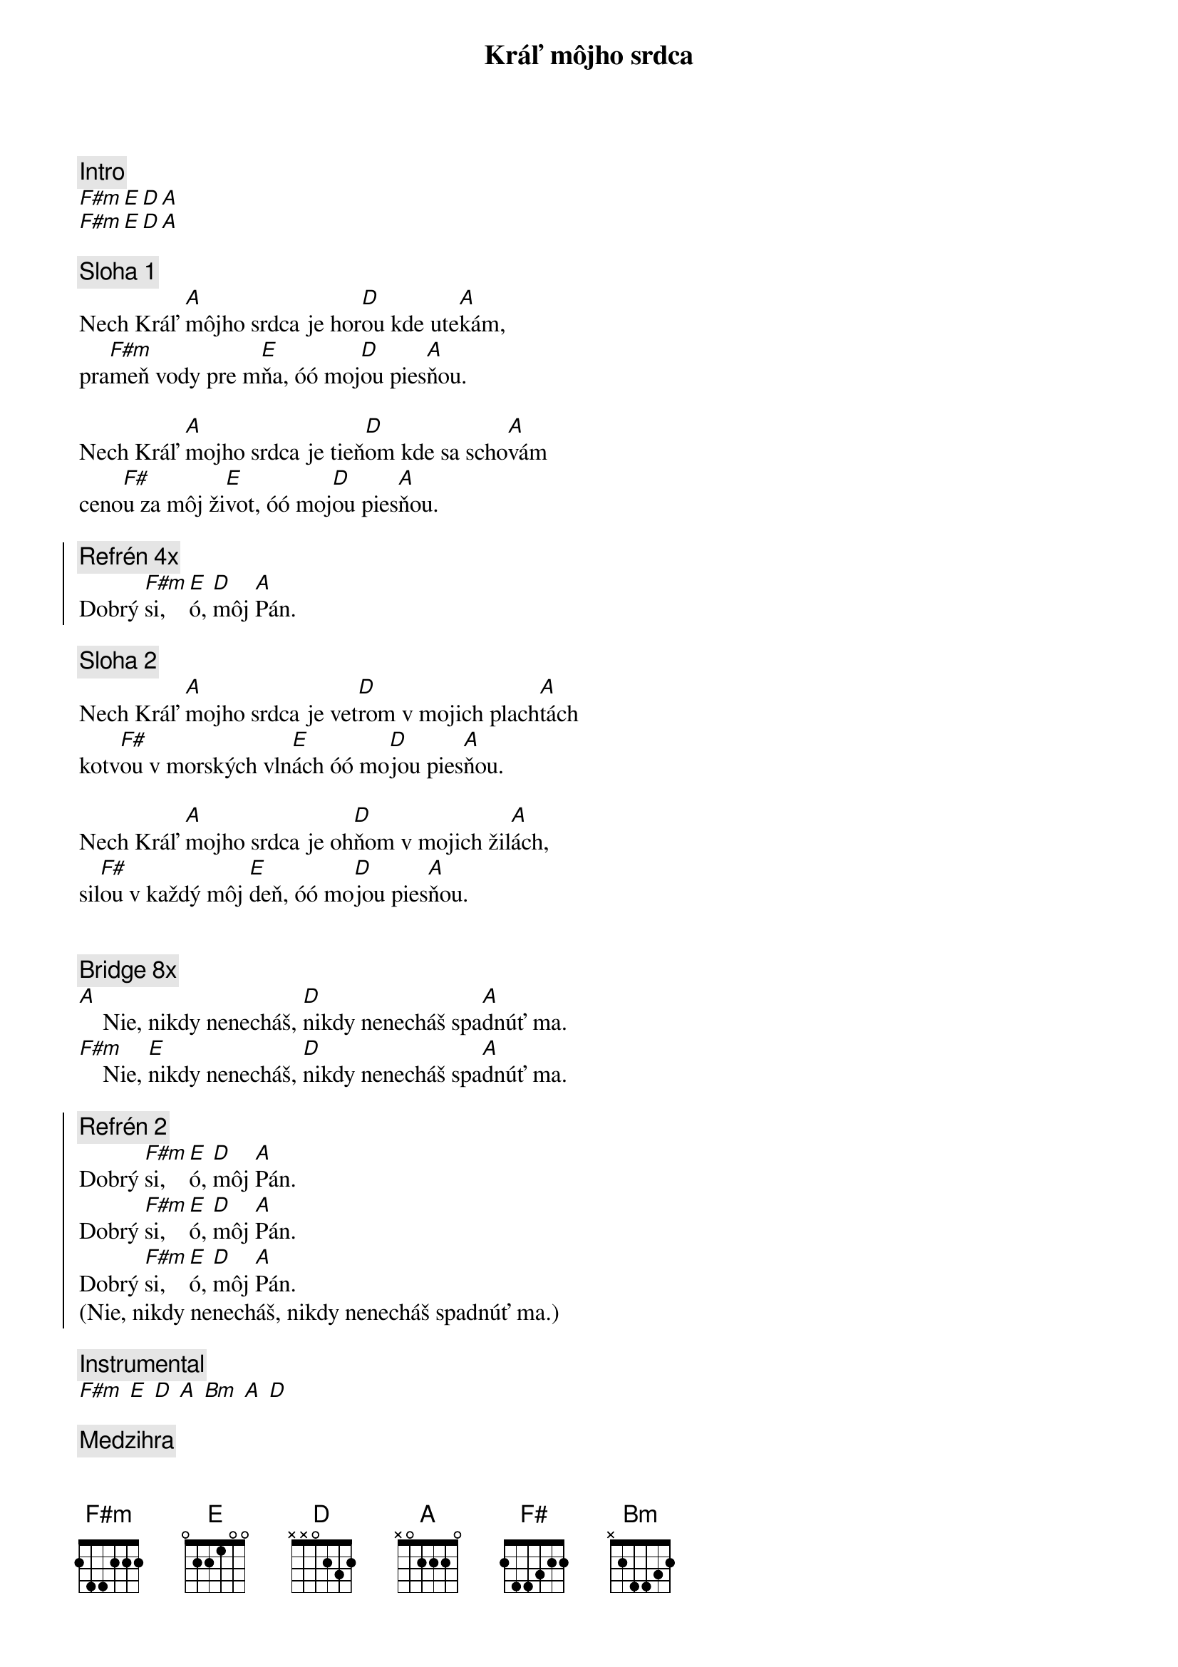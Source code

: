 {title: Kráľ môjho srdca}
{comment: Intro}
[F#m][E][D][A]
[F#m][E][D][A]

{sov}
{comment: Sloha 1}
Nech Kráľ [A]môjho srdca je hor[D]ou kde ute[A]kám,
pra[F#m]meň vody pre m[E]ňa, óó moj[D]ou pies[A]ňou.

Nech Kráľ [A]mojho srdca je tieň[D]om kde sa scho[A]vám
ceno[F#]u za môj ži[E]vot, óó moj[D]ou pies[A]ňou.
{eov}

{soc}
{comment: Refrén 4x}
Dobrý [F#m]si, [E]ó, [D]môj [A]Pán.
{eoc}

{sov}
{comment: Sloha 2}
Nech Kráľ [A]mojho srdca je vet[D]rom v mojich plach[A]tách
kotv[F#]ou v morských vln[E]ách óó mo[D]jou pies[A]ňou.

Nech Kráľ [A]mojho srdca je oh[D]ňom v mojich žil[A]ách,
sil[F#]ou v každý môj [E]deň, óó mo[D]jou pies[A]ňou.
{eov}

{soh}Refrén 4x{eoh}

{sob}
{comment: Bridge 8x}
[A]    Nie, nikdy nenecháš, [D]nikdy nenecháš spa[A]dnúť ma.
[F#m]    Nie, [E]nikdy nenecháš, [D]nikdy nenecháš spa[A]dnúť ma.
{eob}

{soc}
{comment: Refrén 2}
Dobrý [F#m]si, [E]ó, [D]môj [A]Pán.
Dobrý [F#m]si, [E]ó, [D]môj [A]Pán.
{soh}6x{eoh}
Dobrý [F#m]si, [E]ó, [D]môj [A]Pán.
(Nie, nikdy nenecháš, nikdy nenecháš spadnúť ma.)
{eoc}

{comment: Instrumental}
[F#m] [E] [D] [A] [Bm] [A] [D]

{comment: Medzihra}
Keď je [F#]noc, sto[E]jíš tu [D]pri mne [A]Pán,
[Bm]stále ch[A]rániš [D]ma.
Keď je [F#]noc, sto[E]jíš tu [D]pri mne [A]Pán,
[Bm]stále ch[A]rániš [D]ma.

{soh}Refrén gradácia 4x{eoh}
{soh}Refrén 4x{eoh}

{comment: Refrén outro 4x}
Dobrý [F#m]si, [E]ó, [D]môj [A]Pán.
(Keď je noc, stojíš tu pri mne Pán)